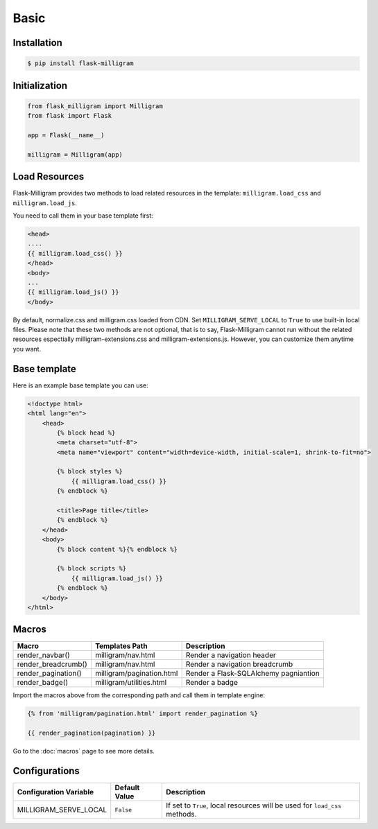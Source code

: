 Basic
=====

Installation
------------

.. code-block:: bash

    $ pip install flask-milligram


Initialization
--------------

.. code-block:: python

    from flask_milligram import Milligram
    from flask import Flask

    app = Flask(__name__)

    milligram = Milligram(app)


Load Resources
-----------------

Flask-Milligram provides two methods to load related resources in the template:
``milligram.load_css`` and ``milligram.load_js``.

You need to call them in your base template first:

.. code-block:: jinja

    <head>
    ....
    {{ milligram.load_css() }}
    </head>
    <body>
    ...
    {{ milligram.load_js() }}
    </body>

By default, normalize.css and milligram.css loaded from CDN. Set ``MILLIGRAM_SERVE_LOCAL`` to ``True`` to use built-in local files.
Please note that these two methods are not optional, that is to say, Flask-Milligram cannot run without the related resources espectially milligram-extensions.css and milligram-extensions.js.
However, you can customize them anytime you want.


Base template
----------------

Here is an example base template you can use:

.. code-block:: html

    <!doctype html>
    <html lang="en">
        <head>
            {% block head %}
            <meta charset="utf-8">
            <meta name="viewport" content="width=device-width, initial-scale=1, shrink-to-fit=no">

            {% block styles %}
                {{ milligram.load_css() }}
            {% endblock %}

            <title>Page title</title>
            {% endblock %}
        </head>
        <body>
            {% block content %}{% endblock %}

            {% block scripts %}
                {{ milligram.load_js() }}
            {% endblock %}
        </body>
    </html>

.. _macros_list:


Macros
------

+---------------------------+--------------------------------+----------------------------------------+
| Macro                     | Templates Path                 | Description                            |
+===========================+================================+========================================+
| render_navbar()           | milligram/nav.html             | Render a navigation header             |
+---------------------------+--------------------------------+----------------------------------------+
| render_breadcrumb()       | milligram/nav.html             | Render a navigation breadcrumb         |
+---------------------------+--------------------------------+----------------------------------------+
| render_pagination()       | milligram/pagination.html      | Render a Flask-SQLAlchemy pagniantion  |
+---------------------------+--------------------------------+----------------------------------------+
| render_badge()            | milligram/utilities.html       | Render a badge                         |
+---------------------------+--------------------------------+----------------------------------------+

Import the macros above from the corresponding path and call them in template engine:

.. code-block:: jinja

    {% from 'milligram/pagination.html' import render_pagination %}

    {{ render_pagination(pagination) }}

Go to the :doc:`macros` page to see more details.


Configurations
--------------

+-----------------------------+----------------------+-------------------------------------------------------------------------------+
| Configuration Variable      | Default Value        | Description                                                                   |
+=============================+======================+===============================================================================+
| MILLIGRAM_SERVE_LOCAL       | ``False``            | If set to ``True``, local resources will be used for ``load_css`` methods.    |
+-----------------------------+----------------------+-------------------------------------------------------------------------------+

